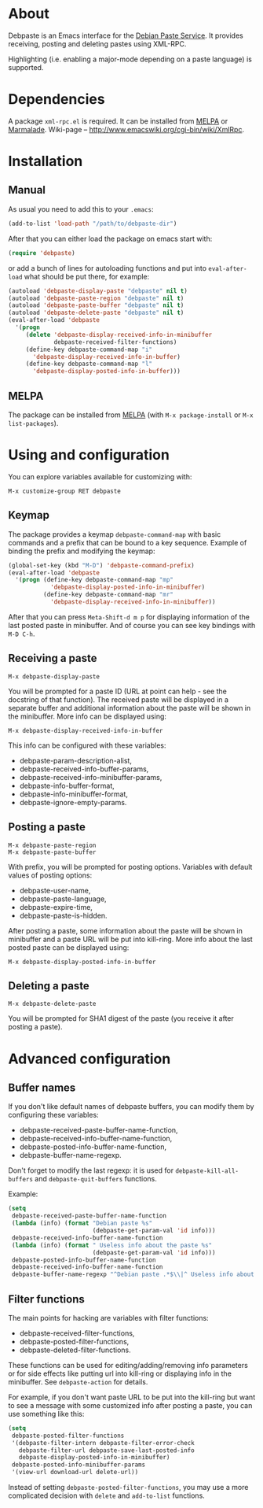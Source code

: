 # -*- sentence-end-double-space: t; fill-column: 72; eval: (auto-fill-mode) -*-

* About
Debpaste is an Emacs interface for the [[http://paste.debian.net/][Debian Paste Service]].  It
provides receiving, posting and deleting pastes using XML-RPC.

Highlighting (i.e. enabling a major-mode depending on a paste language)
is supported.

* Dependencies
A package =xml-rpc.el= is required.  It can be installed from [[http://melpa.milkbox.net][MELPA]] or
[[http://marmalade-repo.org][Marmalade]].  Wiki-page – [[http://www.emacswiki.org/cgi-bin/wiki/XmlRpc]].

* Installation
** Manual
As usual you need to add this to your =.emacs=:
#+BEGIN_SRC emacs-lisp
  (add-to-list 'load-path "/path/to/debpaste-dir")
#+END_SRC
After that you can either load the package on emacs start with:
#+BEGIN_SRC emacs-lisp
  (require 'debpaste)
#+END_SRC
or add a bunch of lines for autoloading functions and put into
=eval-after-load= what should be put there, for example:
#+BEGIN_SRC emacs-lisp
  (autoload 'debpaste-display-paste "debpaste" nil t)
  (autoload 'debpaste-paste-region "debpaste" nil t)
  (autoload 'debpaste-paste-buffer "debpaste" nil t)
  (autoload 'debpaste-delete-paste "debpaste" nil t)
  (eval-after-load 'debpaste
    '(progn
       (delete 'debpaste-display-received-info-in-minibuffer
               debpaste-received-filter-functions)
       (define-key debpaste-command-map "i"
         'debpaste-display-received-info-in-buffer)
       (define-key debpaste-command-map "l"
         'debpaste-display-posted-info-in-buffer)))
#+END_SRC

** MELPA
The package can be installed from [[http://melpa.milkbox.net][MELPA]] (with =M-x package-install= or
=M-x list-packages=).

* Using and configuration
You can explore variables available for customizing with:
: M-x customize-group RET debpaste

** Keymap
The package provides a keymap =debpaste-command-map= with basic commands
and a prefix that can be bound to a key sequence.  Example of binding
the prefix and modifying the keymap:
#+BEGIN_SRC emacs-lisp
  (global-set-key (kbd "M-D") 'debpaste-command-prefix)
  (eval-after-load 'debpaste
    '(progn (define-key debpaste-command-map "mp"
              'debpaste-display-posted-info-in-minibuffer)
            (define-key debpaste-command-map "mr"
              'debpaste-display-received-info-in-minibuffer))
#+END_SRC
After that you can press ~Meta-Shift-d m p~ for displaying information
of the last posted paste in minibuffer.  And of course you can see key
bindings with ~M-D C-h~.

** Receiving a paste
: M-x debpaste-display-paste
You will be prompted for a paste ID (URL at point can help - see the
docstring of that function).  The received paste will be displayed in a
separate buffer and additional information about the paste will be shown
in the minibuffer.  More info can be displayed using:
: M-x debpaste-display-received-info-in-buffer
This info can be configured with these variables:
- debpaste-param-description-alist,
- debpaste-received-info-buffer-params,
- debpaste-received-info-minibuffer-params,
- debpaste-info-buffer-format,
- debpaste-info-minibuffer-format,
- debpaste-ignore-empty-params.

** Posting a paste
: M-x debpaste-paste-region
: M-x debpaste-paste-buffer
With prefix, you will be prompted for posting options.  Variables with
default values of posting options:
- debpaste-user-name,
- debpaste-paste-language,
- debpaste-expire-time,
- debpaste-paste-is-hidden.
After posting a paste, some information about the paste will be shown in
minibuffer and a paste URL will be put into kill-ring.  More info about
the last posted paste can be displayed using:
: M-x debpaste-display-posted-info-in-buffer

** Deleting a paste
: M-x debpaste-delete-paste
You will be prompted for SHA1 digest of the paste (you receive it after
posting a paste).

* Advanced configuration
** Buffer names
If you don't like default names of debpaste buffers, you can modify
them by configuring these variables:
- debpaste-received-paste-buffer-name-function,
- debpaste-received-info-buffer-name-function,
- debpaste-posted-info-buffer-name-function,
- debpaste-buffer-name-regexp.
Don't forget to modify the last regexp: it is used for
=debpaste-kill-all-buffers= and =debpaste-quit-buffers= functions.

Example:
#+BEGIN_SRC emacs-lisp
  (setq
   debpaste-received-paste-buffer-name-function
   (lambda (info) (format "Debian paste %s"
                          (debpaste-get-param-val 'id info)))
   debpaste-received-info-buffer-name-function
   (lambda (info) (format " Useless info about the paste %s"
                          (debpaste-get-param-val 'id info)))
   debpaste-posted-info-buffer-name-function
   debpaste-received-info-buffer-name-function
   debpaste-buffer-name-regexp "^Debian paste .*$\\|^ Useless info about the paste .*$")
#+END_SRC

** Filter functions
The main points for hacking are variables with filter functions:
- debpaste-received-filter-functions,
- debpaste-posted-filter-functions,
- debpaste-deleted-filter-functions.
These functions can be used for editing/adding/removing info parameters
or for side effects like putting url into kill-ring or displaying info
in the minibuffer.  See =debpaste-action= for details.

For example, if you don't want paste URL to be put into the kill-ring
but want to see a message with some customized info after posting a
paste, you can use something like this:
#+BEGIN_SRC emacs-lisp
  (setq
   debpaste-posted-filter-functions
   '(debpaste-filter-intern debpaste-filter-error-check
     debpaste-filter-url debpaste-save-last-posted-info
     debpaste-display-posted-info-in-minibuffer)
   debpaste-posted-info-minibuffer-params
   '(view-url download-url delete-url))
#+END_SRC
Instead of setting =debpaste-posted-filter-functions=, you may use a
more complicated decision with =delete= and =add-to-list= functions.
